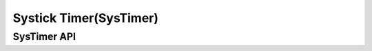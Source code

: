 .. _core_api_systick:

Systick Timer(SysTimer)
=======================

SysTimer API
------------

.. doxygengroup:: NMSIS_Core_SysTimer
   :project: nmsis_core
   :outline:
   :content-only:

.. doxygengroup:: NMSIS_Core_SysTimer
   :project: nmsis_core
